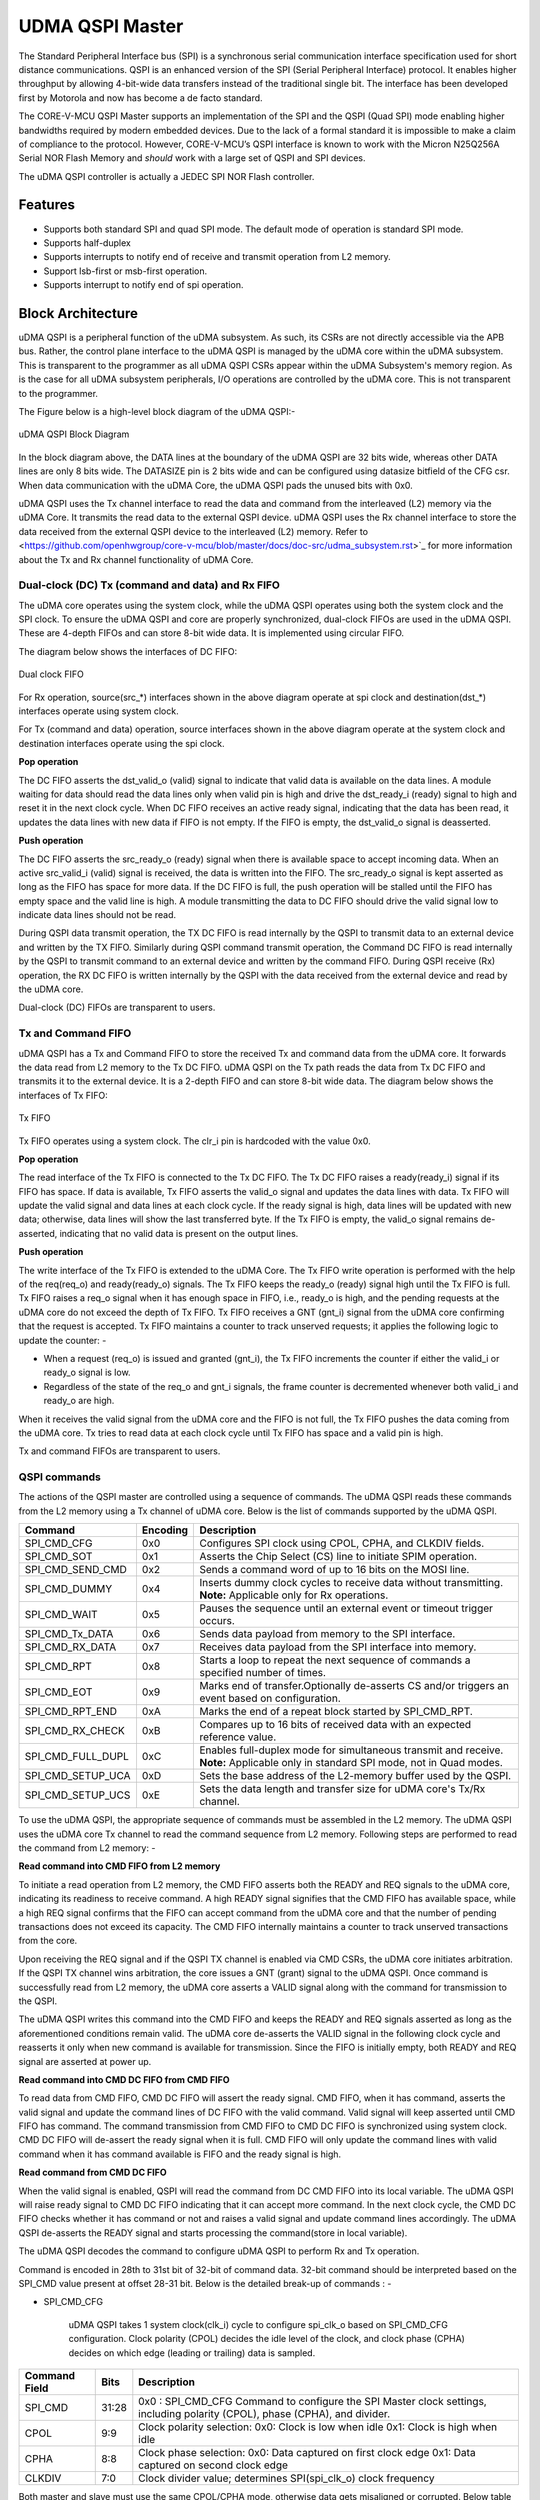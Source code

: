 ..
   Copyright (c) 2023 OpenHW Group

   SPDX-License-Identifier: Apache-2.0 WITH SHL-2.1

.. Level 1
   =======

   Level 2
   -------

   Level 3
   ~~~~~~~

   Level 4
   ^^^^^^^

.. _udma_qspim:

UDMA QSPI Master
================

The Standard Peripheral Interface bus (SPI) is a synchronous serial communication interface specification used for short distance communications.
QSPI is an enhanced version of the SPI (Serial Peripheral Interface) protocol. It enables higher throughput by allowing 4-bit-wide data transfers instead of the traditional single bit.
The interface has been developed first by Motorola and now has become a de facto standard.

The CORE-V-MCU QSPI Master supports an implementation of the SPI and the QSPI (Quad SPI) mode enabling higher bandwidths required by modern embedded devices.
Due to the lack of a formal standard it is impossible to make a claim of compliance to the protocol.
However, CORE-V-MCU’s QSPI interface is known to work with the Micron N25Q256A Serial NOR Flash Memory and *should* work with a large set of QSPI and SPI devices.

The uDMA QSPI controller is actually a JEDEC SPI NOR Flash controller.

Features
--------
- Supports both standard SPI and quad SPI mode. The default mode of operation is standard SPI mode.
- Supports half-duplex
- Supports interrupts to notify end of receive and transmit operation from L2 memory.
- Support lsb-first or msb-first operation.
- Supports interrupt to notify end of spi operation.

Block Architecture
------------------

uDMA QSPI is a peripheral function of the uDMA subsystem. As such, its CSRs are not directly accessible via the APB bus. Rather, the control plane interface to the uDMA QSPI is managed by the uDMA core within the uDMA subsystem.
This is transparent to the programmer as all uDMA QSPI CSRs appear within the uDMA Subsystem's memory region. As is the case for all uDMA subsystem peripherals, I/O operations are controlled by the uDMA core. This is not transparent to the programmer.

The Figure below is a high-level block diagram of the uDMA QSPI:-

.. figure:: uDMA_QSPI_Block_Diagram.png
   :name: uDMA_QSPI_Block_Diagram
   :align: center
   :alt:

   uDMA QSPI Block Diagram

In the block diagram above, the DATA lines at the boundary of the uDMA QSPI are 32 bits wide, whereas other DATA lines are only 8 bits wide. The DATASIZE pin is 2 bits wide and can be configured using datasize bitfield of the CFG csr.
When data communication with the uDMA Core, the uDMA QSPI pads the unused bits with 0x0.

uDMA QSPI uses the Tx channel interface to read the data and command from the interleaved (L2) memory via the uDMA Core. It transmits the read data to the external QSPI device. 
uDMA QSPI uses the Rx channel interface to store the data received from the external QSPI device to the interleaved (L2) memory. Refer to <https://github.com/openhwgroup/core-v-mcu/blob/master/docs/doc-src/udma_subsystem.rst>`_  for more information about the Tx and Rx channel functionality of uDMA Core.

Dual-clock (DC) Tx (command and data) and Rx FIFO
^^^^^^^^^^^^^^^^^^^^^^^^^^^^^^^^^^^^^^^^^^^^^^^^^

The uDMA core operates using the system clock, while the uDMA QSPI operates using both the system clock and the SPI clock. To ensure the uDMA QSPI and core are properly synchronized, dual-clock FIFOs are used in the uDMA QSPI.
These are 4-depth FIFOs and can store 8-bit wide data. It is implemented using circular FIFO.

The diagram below shows the interfaces of DC FIFO: 

.. figure:: uDMA_UART_Dual_clock_fifo.png
   :name: uDMA_UART_Dual_clock_fifo
   :align: center
   :alt:

   Dual clock FIFO

For Rx operation, source(src_*) interfaces shown in the above diagram operate at spi clock and destination(dst_*) interfaces operate using system clock.

For Tx (command and data) operation, source interfaces shown in the above diagram operate at the system clock and destination interfaces operate using the spi clock. 

**Pop operation**

The DC FIFO asserts the dst_valid_o (valid) signal to indicate that valid data is available on the data lines. A module waiting for data should read the data lines only when valid pin is high and drive the dst_ready_i (ready) signal to high and reset it in the next clock cycle. When DC FIFO receives an active ready signal, indicating that the data has been read, it updates the data lines with new data if FIFO is not empty. If the FIFO is empty, the dst_valid_o signal is deasserted.

**Push operation**

The DC FIFO asserts the src_ready_o (ready) signal when there is available space to accept incoming data. When an active src_valid_i (valid) signal is received, the data is written into the FIFO.
The src_ready_o signal is kept asserted as long as the FIFO has space for more data. If the DC FIFO is full, the push operation will be stalled until the FIFO has empty space and the valid line is high.
A module transmitting the data to DC FIFO should drive the valid signal low to indicate data lines should not be read.

During QSPI data transmit operation, the TX DC FIFO is read internally by the QSPI to transmit data to an external device and written by the TX FIFO. Similarly during QSPI command  transmit operation, the Command DC FIFO is read internally by the QSPI to transmit command to an external device and written by the command FIFO.
During QSPI receive (Rx) operation, the RX DC FIFO is written internally by the QSPI with the data received from the external device and read by the uDMA core.

Dual-clock (DC) FIFOs are transparent to users.

Tx and Command FIFO
^^^^^^^^^^^^^^^^^^^

uDMA QSPI has a Tx and Command FIFO to store the received Tx and command data from the uDMA core. It forwards the data read from L2 memory to the Tx DC FIFO. uDMA QSPI on the Tx path reads the data from Tx DC FIFO and transmits it to the external device.
It is a 2-depth FIFO and can store 8-bit wide data. The diagram below shows the interfaces of Tx FIFO: 

.. figure:: uDMA_Uart_TX_FIFO.png
   :name: uDMA_Uart_TX_FIFO
   :align: center
   :alt:

   Tx FIFO

Tx FIFO operates using a system clock. The clr_i pin is hardcoded with the value 0x0.

**Pop operation**

The read interface of the Tx FIFO is connected to the Tx DC FIFO.
The Tx DC FIFO raises a ready(ready_i) signal if its FIFO has space. If data is available, Tx FIFO asserts the valid_o signal and updates the data lines with data.
Tx FIFO will update the valid signal and data lines at each clock cycle. If the ready signal is high, data lines will be updated with new data; otherwise, data lines will show the last transferred byte.
If the Tx FIFO is empty, the valid_o signal remains de-asserted, indicating that no valid data is present on the output lines.

**Push operation**

The write interface of the Tx FIFO is extended to the uDMA Core. The Tx FIFO write operation is performed with the help of the req(req_o) and ready(ready_o) signals.
The Tx FIFO keeps the ready_o (ready) signal high until the Tx FIFO is full. Tx FIFO raises a req_o signal when it has enough space in FIFO, i.e., ready_o is high, and the pending requests at the uDMA core do not exceed the depth of Tx FIFO.
Tx FIFO receives a GNT (gnt_i) signal from the uDMA core confirming that the request is accepted. Tx FIFO maintains a counter to track unserved requests; it applies the following logic to update the counter: -

- When a request (req_o) is issued and granted (gnt_i), the Tx FIFO increments the counter if either the valid_i or ready_o signal is low.
- Regardless of the state of the req_o and gnt_i signals, the frame counter is decremented whenever both valid_i and ready_o are high.

When it receives the valid signal from the uDMA core and the FIFO is not full, the Tx FIFO pushes the data coming from the uDMA core. 
Tx tries to read data at each clock cycle until Tx FIFO has space and a valid pin is high.

Tx and command FIFOs are transparent to users.

QSPI commands
^^^^^^^^^^^^^
The actions of the QSPI master are controlled using a sequence of commands. The uDMA QSPI reads these commands from the L2 memory using a Tx channel of uDMA core. Below is the list of commands supported by the uDMA QSPI.

+---------------------+-----------+------------------------------------------------------------------------------------------------+
| Command             | Encoding  | Description                                                                                    |
+=====================+===========+================================================================================================+
| SPI_CMD_CFG         | 0x0       | Configures SPI clock using CPOL, CPHA, and CLKDIV fields.                                      |
+---------------------+-----------+------------------------------------------------------------------------------------------------+
| SPI_CMD_SOT         | 0x1       | Asserts the Chip Select (CS) line to initiate SPIM operation.                                  |
+---------------------+-----------+------------------------------------------------------------------------------------------------+
| SPI_CMD_SEND_CMD    | 0x2       | Sends a command word of up to 16 bits on the MOSI line.                                        |
+---------------------+-----------+------------------------------------------------------------------------------------------------+
| SPI_CMD_DUMMY       | 0x4       | Inserts dummy clock cycles to receive data without transmitting.                               |
|                     |           | **Note:** Applicable only for Rx operations.                                                   |
+---------------------+-----------+------------------------------------------------------------------------------------------------+
| SPI_CMD_WAIT        | 0x5       | Pauses the sequence until an external event or timeout trigger occurs.                         |
+---------------------+-----------+------------------------------------------------------------------------------------------------+
| SPI_CMD_Tx_DATA     | 0x6       | Sends data payload from memory to the SPI interface.                                           |
+---------------------+-----------+------------------------------------------------------------------------------------------------+
| SPI_CMD_RX_DATA     | 0x7       | Receives data payload from the SPI interface into memory.                                      |
+---------------------+-----------+------------------------------------------------------------------------------------------------+
| SPI_CMD_RPT         | 0x8       | Starts a loop to repeat the next sequence of commands a specified number of times.             |
+---------------------+-----------+------------------------------------------------------------------------------------------------+
| SPI_CMD_EOT         | 0x9       | Marks end of transfer.Optionally de-asserts CS and/or triggers an event based on configuration.|
+---------------------+-----------+------------------------------------------------------------------------------------------------+
| SPI_CMD_RPT_END     | 0xA       | Marks the end of a repeat block started by SPI_CMD_RPT.                                        |
+---------------------+-----------+------------------------------------------------------------------------------------------------+
| SPI_CMD_RX_CHECK    | 0xB       | Compares up to 16 bits of received data with an expected reference value.                      |
+---------------------+-----------+------------------------------------------------------------------------------------------------+
| SPI_CMD_FULL_DUPL   | 0xC       | Enables full-duplex mode for simultaneous transmit and receive.                                |
|                     |           | **Note:** Applicable only in standard SPI mode, not in Quad modes.                             |
+---------------------+-----------+------------------------------------------------------------------------------------------------+
| SPI_CMD_SETUP_UCA   | 0xD       | Sets the base address of the L2-memory buffer used by the QSPI.                                |
+---------------------+-----------+------------------------------------------------------------------------------------------------+
| SPI_CMD_SETUP_UCS   | 0xE       | Sets the data length and transfer size for uDMA core's Tx/Rx channel.                          |
+---------------------+-----------+------------------------------------------------------------------------------------------------+

To use the uDMA QSPI, the appropriate sequence of commands must be assembled in the L2 memory. The uDMA QSPI uses the uDMA core Tx channel to read the command sequence from L2 memory.
Following steps are performed to read the command from L2 memory: -

**Read command into CMD FIFO from L2 memory**

To initiate a read operation from L2 memory, the CMD FIFO asserts both the READY and REQ signals to the uDMA core, indicating its readiness to receive command. A high READY signal signifies that the CMD FIFO has available space, while a high REQ signal confirms that the FIFO can accept command from the uDMA core and that the number of pending transactions does not exceed its capacity. The CMD FIFO internally maintains a counter to track unserved transactions from the core.

Upon receiving the REQ signal and if the QSPI TX channel is enabled via CMD CSRs, the uDMA core initiates arbitration. If the QSPI TX channel wins arbitration, the core issues a GNT (grant) signal to the uDMA QSPI. Once command is successfully read from L2 memory, the uDMA core asserts a VALID signal along with the command for transmission to the QSPI.

The uDMA QSPI writes this command into the CMD FIFO and keeps the READY and REQ signals asserted as long as the aforementioned conditions remain valid. The uDMA core de-asserts the VALID signal in the following clock cycle and reasserts it only when new command is available for transmission. Since the FIFO is initially empty, both READY and REQ signal are asserted at power up.

**Read command into CMD DC FIFO from CMD FIFO**

To read data from CMD FIFO, CMD DC FIFO will assert the ready signal. CMD FIFO, when it has command, asserts the valid signal and update the command lines of DC FIFO with the valid command. Valid signal will keep asserted until CMD FIFO has command. The command transmission from CMD FIFO to CMD DC FIFO is synchronized using system clock. CMD DC FIFO will de-assert the ready signal when it is full. CMD FIFO will only update the command lines with valid command when it has command available is FIFO and the ready signal is high.

**Read command from CMD DC FIFO**

When the valid signal is enabled, QSPI will read the command from DC CMD FIFO into its local variable. The uDMA QSPI will raise ready signal to CMD DC FIFO indicating that it can accept more command. In the next clock cycle, the CMD DC FIFO checks whether it has command or not and raises a valid signal and update command lines accordingly. The uDMA QSPI de-asserts the READY signal and starts processing the command(store in local variable).

The uDMA QSPI decodes the command to configure uDMA QSPI to perform Rx and Tx operation.

Command is encoded in 28th to 31st bit of 32-bit of command data. 32-bit command should be interpreted based on the SPI_CMD value present at offset 28-31 bit.
Below is the detailed break-up of commands : -

- SPI_CMD_CFG

   uDMA QSPI takes 1 system clock(clk_i) cycle to configure spi_clk_o based on SPI_CMD_CFG configuration.
   Clock polarity (CPOL) decides the idle level of the clock, and clock phase (CPHA) decides on which edge (leading or trailing) data is sampled.

+----------------------+--------+-----------------------------------------------------------------+
| Command Field        | Bits   | Description                                                     |
+======================+========+=================================================================+
| SPI_CMD              | 31:28  | 0x0 : SPI_CMD_CFG                                               |
|                      |        | Command to configure the SPI Master clock settings,             |
|                      |        | including polarity (CPOL), phase (CPHA), and divider.           |
+----------------------+--------+-----------------------------------------------------------------+
| CPOL                 | 9:9    | Clock polarity selection:                                       |
|                      |        | 0x0: Clock is low when idle                                     |
|                      |        | 0x1: Clock is high when idle                                    |
+----------------------+--------+-----------------------------------------------------------------+
| CPHA                 | 8:8    | Clock phase selection:                                          |
|                      |        | 0x0: Data captured on first clock edge                          |
|                      |        | 0x1: Data captured on second clock edge                         |
+----------------------+--------+-----------------------------------------------------------------+
| CLKDIV               | 7:0    | Clock divider value; determines SPI(spi_clk_o) clock frequency  |
+----------------------+--------+-----------------------------------------------------------------+

Both master and slave must use the same CPOL/CPHA mode, otherwise data gets misaligned or corrupted.
Below table explains Master and Slave settings for different combination(Mode) of CPOL and CPHA fields.

+------+-------+-------+-------------+--------------------+--------------------+
| Mode | CPOL  | CPHA  | Clock Idle  | Master Samples On  | Slave Changes On   |
+======+=======+=======+=============+====================+====================+
| 0    | 0     | 0     | Low         | Rising edge        | Falling edge       |
+------+-------+-------+-------------+--------------------+--------------------+
| 1    | 0     | 1     | Low         | Falling edge       | Rising edge        |
+------+-------+-------+-------------+--------------------+--------------------+
| 2    | 1     | 0     | High        | Falling edge       | Rising edge        |
+------+-------+-------+-------------+--------------------+--------------------+
| 3    | 1     | 1     | High        | Rising edge        | Falling edge       |
+------+-------+-------+-------------+--------------------+--------------------+

- SPI_CMD_SOT

   uDMA QSPI takes system clock(clk_i) cycle defined in WAIT_CYC field of SPI_CMD_WAIT command to update chip select lines based on the SPI_CMD_SOT configuration.

   .. warning::
      In the current implementation, the `WAIT_CYC` field of the `SPI_CMD_WAIT` command is used in place of the `CS_WAIT` field of the `SPI_CMD_SOT` command. 
      When applied in the context of `SPI_CMD_SOT`, the `WAIT_CYC` field must, at all times, represent the required wait cycles.

+----------------------+--------+------------------------------------------------------------+
| Command Field        | Bits   | Description                                                |
+======================+========+============================================================+
| SPI_CMD              | 31:28  | 0x1 : SPI_CMD_SOT                                          |
|                      |        | Command to select the SPI device using the Chip Select     |
|                      |        | field.                                                     |
+----------------------+--------+------------------------------------------------------------+
| CS_WAIT              | 15:8   | Programmable dummy cycles to wait after CS change          |
+----------------------+--------+------------------------------------------------------------+
| CS                   | 1:0    | Chip Select line to activate:                              |
|                      |        |                                                            |
|                      |        | - 0x0: Select spi_csn0_o                                   |
|                      |        | - 0x1: Select spi_csn1_o                                   |
|                      |        | - 0x2: Select spi_csn2_o                                   |
|                      |        | - 0x3: Select spi_csn3_o                                   |
|                      |        |                                                            |
+----------------------+--------+------------------------------------------------------------+

- SPI_CMD_SEND_CMD

This command is used to sends COMMAND_DATA received from L2 memory to the external device.

The uDMA QSPI drives output enable pin, spi_oeX_o{X = 0 to 3},  with value 1 during Tx operation. In SPI mode spi_oe0_o is used and in case of QPI mode all enabled pins are used.
The uDMA QSPI can be configured to perform either quad SPI reception(4 bit per cycle) or standard SPI reception(1 bit per cycle) depending on values of QPI field of SPI_CMD_SEND_CMD command.
The input pins, spi_sdoX_o{X = 0 to 3}, will be updated based on the LSB field value of the SPI_CMD_SEND_CMD command. 
   
In QPI mode, if LSB is set to 0, then spi_sdo0_o will reflect msb bit else it reflects lsb bit of received data.
In SPI mode, spi_sdo0_o reflects the data received from the external device.

uDMA QSPI after transmitting the COMMAND_DATA, asserts ready signal of Tx DC FIFO. Tx DC FIFO when it has data, asserts the valid lines and put the data on the data lines at every clock cycle.
The Tx DC FIFO shows readiness to receive data by asserting the ready signal.

+----------------------+--------+--------------------------------------------------------------+
| Command Field        | Bits   | Description                                                  |
+======================+========+==============================================================+
| SPI_CMD              | 31:28  | 0x2 : SPI_CMD_SEND_CMD                                       |
|                      |        | Command to transmit up to 16 bits of immediate data          |
|                      |        | as part of the SPI transaction.                              |
+----------------------+--------+--------------------------------------------------------------+
| QPI                  | 27:27  | Quad SPI enable:                                             |
|                      |        |                                                              |
|                      |        | - 0x0: Use standard SPI (single bit)                         |
|                      |        | - 0x1: Use Quad SPI mode (4-bit data)                        |
|                      |        |                                                              |
+----------------------+--------+--------------------------------------------------------------+
| LSB                  | 26:26  | Transfer bit order:                                          |
|                      |        |                                                              |
|                      |        | - 0x0: Transmit MSB first                                    |
|                      |        | - 0x1: Transmit LSB first                                    |
|                      |        |                                                              |
+----------------------+--------+--------------------------------------------------------------+
| BITS_WORD            | 19:16  | 2 pow BITS_WORD in a word.                                   |
+----------------------+--------+--------------------------------------------------------------+
| COMMAND_DATA         | 15:0   | Command data to transmit. MSB must always be aligned to bit  |
|                      |        | 15 if command size is less than 16 bits.                     |
+----------------------+--------+--------------------------------------------------------------+

- SPI_CMD_WAIT

   uDMA QSPI supports the concept of itroducing delay during transaction. There are two way to introduce delay: -
   `Event based delay` : In this mode uDMA QSPI halt its operation until it receives an event defined by WAIT_CYC field of SPI_CMD_WAIT, from the uDMA Core.
   `Clock based delay` : In this mode uDMA QSPI consumes clock defined by WAIT_CYC field of SPI_CMD_WAIT.

   The WAIT_TYPE field of SPI_CMD_WAIT decides between Event-based-delay and Clock-based-delay.

+---------------------------+--------+------------------------------------------------------------------+
| Command Field             | Bits   | Description                                                      |
+===========================+========+==================================================================+
| SPI_CMD                   | 31:28  | 0x5 : SPI_CMD_WAIT                                               |
|                           |        | Command to introduce a wait between instructions, either based   |
|                           |        | on an event or a fixed number of cycles.                         |
+---------------------------+--------+------------------------------------------------------------------+
| WAIT_TYPE                 | 9:8    | Type of wait condition:                                          |
|                           |        |                                                                  |
|                           |        | - 0x0: Wait for SoC event specified by EVENT_ID                  |
|                           |        | - 0x1: Wait for number of cycles specified in CYCLE_COUNT        |
|                           |        | - 0x2: Reserved                                                  |
|                           |        | - 0x3: Reserved                                                  |
|                           |        |                                                                  |
+---------------------------+--------+------------------------------------------------------------------+
| WAIT_CYC                  | 7:0    |                                                                  |
|                           |        | - If WAIT_TYPE = 0x0 → bitfield 0:1 Stores Event ID              |
|                           |        | - If WAIT_TYPE = 0x1 → Stores number of cycles to wait           |
+---------------------------+--------+------------------------------------------------------------------+

- SPI_CMD_DUMMY

   When a SPI_CMD_DUMMY command is detected, the uDMA QSPI reads BITS_WORD amount of data from the external device. However, it drives the valid line of the RX DC FIFO low, indicating that no valid data is present on the data line.
   This mechanism ensures that the BITS_WORD amount of incoming data from the external device is discarded and not stored in the L2 memory.
   Users can insert any number of dummy cycles by including the SPI_CMD_DUMMY command in the command sequence. Each occurrence of SPI_CMD_DUMMY introduces one dummy cycle. Dummy command are applicable only during RX operations.

+----------------------+--------+------------------------------------------------------------------+
| Command Field        | Bits   | Description                                                      |
+======================+========+==================================================================+
| SPI_CMD              | 31:28  | 0x4 : SPI_CMD_DUMMY                                              |
|                      |        | Inserts a dummy command during Rx operation.                     |
|                      |        | On receiving this command, the uDMA QSPI interface stops         |
|                      |        | forwarding Rx data to the uDMA core via uDMA RX DC FIFO.         |
+----------------------+--------+------------------------------------------------------------------+

- SPI_CMD_TX_DATA

   This command is used to sends the transmit data received from L2 memory via Tx channel of the uDMA core to the external device.
   The uDMA QSPI drives output enable pin, spi_oeX_o{X = 0 to 3},  with value 1 during Tx operation. In SPI mode spi_oe0_o is used and in case of QPI mode all enabled pins are used.
   The uDMA QSPI can be configured to perform either quad SPI reception(4 bit per cycle) or standard SPI reception(1 bit per cycle) depending on values of QPI field of SPI_CMD_SEND_CMD command.
   The input pins, spi_sdoX_o{X = 0 to 3}, will be updated based on the LSB field value of the SPI_CMD_SEND_CMD command. 
   
   In QPI mode, if LSB is set to 0, then spi_sdo0_o will reflect msb bit else it reflects lsb bit of received data. 
   In SPI mode, spi_sdo0_o reflects the data received from the external device.

   uDMA QSPI after transmitting the data, it asserts ready signal of Tx DC FIFO. Tx DC FIFO when it has data, asserts the valid lines and put the data on the data lines at every clock cycle.
   The Tx DC FIFO shows readiness to receive data by asserting the ready signal.

+----------------------+--------+------------------------------------------------------------------+
| Command Field        | Bits   | Description                                                      |
+======================+========+==================================================================+
| SPI_CMD              | 31:28  | 0x6 : SPI_CMD_TX_DATA                                            |
|                      |        | Command to transmit a block of data via SPI.                     |
+----------------------+--------+------------------------------------------------------------------+
| QPI                  | 27:27  | Transfer mode:                                                   |
|                      |        |                                                                  |
|                      |        | - 0x0: Standard SPI (1-bit)                                      |
|                      |        | - 0x1: Quad SPI mode (4-bit)                                     |
+----------------------+--------+------------------------------------------------------------------+
| LSB                  | 26:26  | Bit transmission order:                                          |
|                      |        |                                                                  |
|                      |        | - 0x0: MSB first                                                 |
|                      |        | - 0x1: LSB first                                                 |
+----------------------+--------+------------------------------------------------------------------+
| WORD_PER_TRANSF      | 22:21  | Words transferred per uDMA access:                               |
|                      |        |                                                                  |
|                      |        | - 0x0: 1 word per transfer                                       |
|                      |        | - 0x1: 2 words per transfer                                      |
|                      |        | - 0x2: 4 words per transfer                                      |
+----------------------+--------+------------------------------------------------------------------+
| BITS_WORD            | 20:16  | 2 pow BITS_WORD in a word                                        |
+----------------------+--------+------------------------------------------------------------------+
| SIZE                 | 15:0   | Total number of words to send.                                   |
+----------------------+--------+------------------------------------------------------------------+

- SPI_CMD_RX_DATA

   This command is used to configure uDMA QSPI for Rx operation. The uDAM QSPI receives SIZE data in multiple of WORD_PER_TRANSF, where each word size is decided by BITS_WORD field of SPI_CMD_RX_DATA. 
   The uDMA QSPI can be configured to use in QPI or SPI mode depending on the value of QPI field of SPI_CMD_RX_DATA command. User can further decide wether they want to read LSB or MSB first depending on LSB filed of SPI_CMD_RX_DATA command.

   The uDMA QSPI drives output enable pin, spi_oeX_o{X = 0 to 3},  with value 0 during Rx operation. In SPI mode spi_oe1_o is used and in case of QPI mode all enabled pins are used.
   The uDMA QSPI can be configured to perform either quad SPI reception(4 bit per cycle) or standard SPI reception(1 bit per cycle) depending on values of QPI field of SPI_CMD_RX_DATA command.
   The input pins, spi_sdiX_o{X = 0 to 3}, will be read based on the LSB field value of the SPI_CMD_RX_DATA command. 
   
   In QPI mode, if LSB is set to 0, then spi_sdi0_o will reflect msb bit else it reflects lsb bit of received data.
   In SPI mode, spi_sdi1_o reflects the data received from the external device.

   uDMA QSPI after reading the WORD_PER_TRANSF words, asserts valid signal of Rx DC FIFO. RC DC FIFO when it has enough space samples the data lines at every clock cycle provided that the valid line is asserted.
   The Rx DC FIFO shows readiness to receive data by asserting the ready signal.

+----------------------+--------+------------------------------------------------------------------+
| Command Field        | Bits   | Description                                                      |
+======================+========+==================================================================+
| SPI_CMD              | 31:28  | 0x7 : SPI_CMD_RX_DATA                                            |
|                      |        | Command to receive a block of data via SPI.                      |
+----------------------+--------+------------------------------------------------------------------+
| QPI                  | 27:27  | Receive mode:                                                    |
|                      |        |                                                                  |
|                      |        | - 0x0: Standard SPI (1-bit)                                      |
|                      |        | - 0x1: Quad SPI mode (4-bit)                                     |
+----------------------+--------+------------------------------------------------------------------+
| LSB                  | 26:26  | Bit reception order:                                             |
|                      |        |                                                                  |
|                      |        | - 0x0: MSB first                                                 |
|                      |        | - 0x1: LSB first                                                 |
+----------------------+--------+------------------------------------------------------------------+
| WORD_PER_TRANSF      | 22:21  | Words received per uDMA access:                                  |
|                      |        |                                                                  |
|                      |        | - 0x0: 1 word per transfer                                       |
|                      |        | - 0x1: 2 words per transfer                                      |
|                      |        | - 0x2: 4 words per transfer                                      |
+----------------------+--------+------------------------------------------------------------------+
| BITS_WORD            | 20:16  | 2 pow BITS_WORD in a word                                        |
+----------------------+--------+------------------------------------------------------------------+
| SIZE                 | 15:0   | Total number of words to receive.                                |
+----------------------+--------+------------------------------------------------------------------+

- SPI_CMD_RPT

   This command allows the user to execute a sequence of commands repeatedly for RPT_CNT iterations. The sequence begins with SPI_CMD_RPT and ends with SPI_CMD_RPT_END.
   All commands received between SPI_CMD_RPT and SPI_CMD_RPT_END are executed RPT_CNT times. The current QSPI implementation supports a maximum of six commands within a repeatable sequence. These commands are stored in an internal FIFO of depth six.
   During execution, the uDMA QSPI reads the FIFO for RPT_CNT iterations and performs the corresponding operations. At each new SPI_CMD_RPT, the FIFO is cleared before storing the next command sequence to be repeated.

+----------------------+--------+------------------------------------------------------------------------+
| Command Field        | Bits   | Description                                                            |
+======================+========+========================================================================+
| SPI_CMD              | 31:28  | 0x8 : SPI_CMD_RPT                                                      |
|                      |        |                                                                        |
|                      |        | uDMA QSPI reads command sequence until it receives SPI_CMD_RPT_END.    |
|                      |        | Execute the whole command sequence for RPT_CNT times.                  |
+----------------------+--------+------------------------------------------------------------------------+
| RPT_CNT              | 15:0   | Number of repeat iterations, the command sequence will be executed for |
|                      |        | RPT_CNT times.                                                         |
+----------------------+--------+------------------------------------------------------------------------+

- SPI_CMD_EOT

   This command marks the end of QSPI transaction. KEEP_CHIP_SELECT field of this command allows user to decide wether the chip select can be kept asserted or should be deasserted.
   Based on setting of EVENT_GEN field of this command, QSPI can generate end of transmission interrupt.

+----------------------+--------+------------------------------------------------------------------+
| Command Field        | Bits   | Description                                                      |
+======================+========+==================================================================+
| SPI_CMD              | 31:28  | 0x9 : SPI_CMD_EOT                                                |
|                      |        | Marks the end of SPI transaction.                                |
|                      |        | Optionally clears the chip select and generates an EOT event.    |
+----------------------+--------+------------------------------------------------------------------+
| KEEP_CHIP_SELECT     | 1:1    | Chip select behavior after EOT:                                  |
|                      |        |                                                                  |
|                      |        | - 0x0: Keep chip select asserted                                 |
|                      |        | - 0x1: De-assert (clear) all chip selects                        |
+----------------------+--------+------------------------------------------------------------------+
| EVENT_GEN            | 0:0    | EOT event generation:                                            |
|                      |        |                                                                  |
|                      |        | - 0x0: Disable                                                   |
|                      |        | - 0x1: Generate event on EOT                                     |
+----------------------+--------+------------------------------------------------------------------+

SPI_CMD_RPT_END

Marks the end of command sequence started by SPI_CMD_RPT for repeat operation. Below is an example of the usage of SPI_CMD_RPT and SPI_CMD_RPT_END command.


- SPI_CMD_RPT (RPT_CNT = 10)   // Start repeating next command for 10 times
- SPI_CMD_SEND_CMD             // Send a command word
- SPI_CMD_RPT_END              // End repeat block


Here, the SPI_CMD_SEND_CMD command executes 10 times automatically.

+----------------------+--------+--------------------------------------------------------------+
| Command Field        | Bits   | Description                                                  |
+======================+========+==============================================================+
| SPI_CMD              | 31:28  | 0xA : SPI_CMD_RPT_END                                        |
|                      |        | Marks the end of command sequence started by SPI_CMD_RPT.    |
|                      |        | Whole command sequence will be executed for RPT_CNT times.   |
+----------------------+--------+--------------------------------------------------------------+


- SPI_CMD_RX_CHECK

   uDMA QSPI also provide the provision to check received data against the expected data. Refer to SPI_CMD_RX_CHECK description for more information.

+----------------------+--------+------------------------------------------------------------------------------------+
| Command Field        | Bits   | Description                                                                        |
+======================+========+====================================================================================+
| SPI_CMD              | 31:28  | 0xB : SPI_CMD_RX_CHECK                                                             |
|                      |        | Compares received data against expected value COMP_DATA.                           |
+----------------------+--------+------------------------------------------------------------------------------------+
| QPI                  | 27:27  | Transfer mode:                                                                     |
|                      |        |                                                                                    |
|                      |        | - 0x0: Standard (1-bit) SPI                                                        |
|                      |        | - 0x1: Quad SPI mode                                                               |
+----------------------+--------+------------------------------------------------------------------------------------+
| LSB                  | 26:26  | Bit ordering of received data:                                                     |
|                      |        |                                                                                    |
|                      |        | - 0x0: Data is LSB-first                                                           |
|                      |        | - 0x1: Data is MSB-first                                                           |
+----------------------+--------+------------------------------------------------------------------------------------+
| CHECK_TYPE           | 25:24  | Comparison mode:                                                                   |
|                      |        |                                                                                    |
|                      |        | - 0x0: Compare bit-by-bit                                                          |
|                      |        | - 0x1: Check only 1s                                                               |
|                      |        | - 0x2: Check only 0s                                                               |
|                      |        | - 0x3: Checks if all the bits that are 1 in received data are also 1 in COMP_DATA. |
+----------------------+--------+------------------------------------------------------------------------------------+
| BITS_WORD            | 19:16  |  2 pow BITS_WORD in a word                                                         |
+----------------------+--------+------------------------------------------------------------------------------------+
| COMP_DATA            | 15:0   | Expected data to compare against received value                                    |
+----------------------+--------+------------------------------------------------------------------------------------+

- SPI_CMD_FULL_DUPL

 uDMA QSPI supports full duplex in SPI mode.
+----------------------+--------+---------------------------------------------------------------+
| Command Field        | Bits   | Description                                                   |
+======================+========+===============================================================+
| SPI_CMD              | 31:28  | 0xC : SPI_CMD_FULL_DUPL                                       |
|                      |        | Activates full duplex mode for simultaneous Tx and Rx         |
+----------------------+--------+---------------------------------------------------------------+
| LSB                  | 26:26  | Bit ordering of data:                                         |
|                      |        |                                                               |
|                      |        | - 0x0: Transmit/receive data LSB first                        |
|                      |        | - 0x1: Transmit/receive data MSB first                        |
+----------------------+--------+---------------------------------------------------------------+
| WORD_PER_TRANSF      | 22:21  | Words received per uDMA access:                               |
|                      |        |                                                               |
|                      |        | - 0x0: 1 word per transfer/receive                            |
|                      |        | - 0x1: 2 words per transfer/receive                           |
|                      |        | - 0x2: 4 words per transfer/receive                           |
+----------------------+--------+---------------------------------------------------------------+
| BITS_WORD            | 20:16  | 2 pow BITS_WORD in a word                                     |
+----------------------+--------+---------------------------------------------------------------+
| SIZE                 | 15:0   | Total number of words to send/receive                         |
+----------------------+--------+---------------------------------------------------------------+


- SPI_CMD_SETUP_UCA

The Rx and Tx channels of the uDMA core can be configured using either the channel configuration CSRs or the SPI_CMD_SETUP_UCA commands. Both methods have equal priority, and any new update will overwrite the previous configuration.

+----------------------+--------+---------------------------------------------------------------------------+
| Command Field        | Bits   | Description                                                               |
+======================+========+===========================================================================+
| SPI_CMD              | 31:28  | 0xD : SPI_CMD_SETUP_UCA                                                   |
|                      |        | Sets the base address for the uDMA TX or RX buffer                        |
+----------------------+--------+---------------------------------------------------------------------------+
| ADDR                 | 20:0   | L2 memory address (in bytes) to:                                          |
|                      |        |                                                                           |
|                      |        |- store received data                                                       |
|                      |        |- read data that should be transferred                                     |
|                      |        |                                                                           |
|                      |        | TX_RXN field of SPI_CMD_SETUP_UCS command decides the transfer direction. |
|                      |        | Depending on the value TX_RXN command field, it can                       |
|                      |        | update the value of cfg_rx_startaddr_o or cfg_tx_startaddr_o pins.        |
+----------------------+--------+---------------------------------------------------------------------------+

- SPI_CMD_SETUP_UCS

The Rx and Tx channels of the uDMA core can be configured using either the channel configuration CSRs or the SPI_CMD_SETUP_UCS commands. Both methods have equal priority, and any new update will overwrite the previous configuration.

+----------------------+--------+-----------------------------------------------------------------------+
| Command Field        | Bits   | Description                                                           |
+======================+========+=======================================================================+
| SPI_CMD              | 31:28  | 0xE : SPI_CMD_SETUP_UCS                                               |
|                      |        | Sets size and starts uDMA transfer on Tx or RX channel                |
+----------------------+--------+-----------------------------------------------------------------------+
| TX_RXN               | 27:27  | Selects the transfer direction:                                       |
|                      |        |                                                                       |
|                      |        | - 0x0: Rx channel                                                     |
|                      |        | - 0x1: Tx channel                                                     |
+----------------------+--------+-----------------------------------------------------------------------+
| DATASIZE             | 26:25  | Number of words read/write from/to L2 memory per transfer cycle:      |
|                      |        |                                                                       |
|                      |        | - 0x0: 1 word per transfer, increment address by 1 (data is 8 bits)   |
|                      |        | - 0x1: 2 words per transfer, increment address by 2 (data is 16 bits) |
|                      |        | - 0x2: 4 words per transfer, increment address by 4 (data is 32 bits) |
|                      |        | - 0x3: 1 word per transfer, increment address by 1 (data is 8 bits)   |
|                      |        |                                                                       |
|                      |        |  Depending on the value TX_RXN command field, it can update           |
|                      |        |  the value of cfg_rx_datasize_o or cfg_tx_datasize_o pins.            |
+----------------------+--------+-----------------------------------------------------------------------+
| SIZE                 | 24:0   | Size of data that should be written or read from L2 memory            |
|                      |        | address defined in ADD field of SPI_CMD_SETUP_UCA command.            |
|                      |        | Depending on the value TX_RXN command field, it can                   |
|                      |        | update the value of cfg_rx_size_o or cfg_tx_size_o pins.              |
+----------------------+--------+-----------------------------------------------------------------------+

The uDMA QSPI executes commands sequentially. It reads a command from the command DC FIFO, performs the corresponding operation, and upon completion, re-reads the command DC FIFO for the next command.
This process continues until all command sequences stored in the L2 memory are executed. 

Rx operation
^^^^^^^^^^^^

User must store the command sequence to configure QSPI in L2 memory. CMD_SADDR, CMD_SIZE and CMD_CFG CSRs must be configured to read command sequence from the L2 memory.
When these CSRs are configured then uDMA QSPI starts reading the commands from L2 memory according to the details mentioned in the `QSPI commands` section in the current chapter.
uDMA QSPI will automatically configure itself as per the commands received from the L2 memory.

uDMA QSPI configures the clock and chips select lines based on the SPI_CMD_CFG and SPI_CMD_SOT command attributes. When it interprets SPI_CMD_SEND_CMD, it sends the command data to the external device via spi_sdoX_o{X = 0 to 3} interface.
After sending the command to external QSPI device , the uDMA QSPI serves the next command. User can introduce wait using SPI_CMD_WAIT command.

SPI_CMD_RX_DATA command is used to configure uDMA QSPI for Rx operation. The uDAM QSPI receives SIZE data in multiple of WORD_PER_TRANSF, where each word size is decided by BITS_WORD field of SPI_CMD_RX_DATA. 
The uDMA QSPI can be configured to use in QPI or SPI mode depending on the value of QPI field of SPI_CMD_RX_DATA command. User can further decide wether they want to read LSB or MSB first depending on LSB filed of SPI_CMD_RX_DATA command.

The uDMA QSPI drives output enable pin, spi_oeX_o{X = 0 to 3},  with value 0 during Rx operation. In SPI mode spi_oe1_o is used and in case of QPI mode all enabled pins are used.
The uDMA QSPI can be configured to perform either quad SPI reception(4 bit per cycle) or standard SPI reception(1 bit per cycle) depending on values of QPI field of SPI_CMD_RX_DATA command.
The input pins, spi_sdiX_o{X = 0 to 3}, will be read based on the LSB field value of the SPI_CMD_RX_DATA command. 
   
In QPI mode, if LSB is set to 0, then spi_sdi0_o will reflect msb bit else it reflects lsb bit of received data.
In SPI mode, spi_sdi1_o reflects the data received from the external device.

uDMA QSPI after reading the WORD_PER_TRANSF words, asserts valid signal of Rx DC FIFO. RC DC FIFO when it has enough space samples the data lines at every clock cycle provided that the valid line is asserted.
The Rx DC FIFO shows readiness to receive data by asserting the ready signal.

Below is the example  command sequence for RX operation: -

+-------------------+------------------------+-----------------------------+
| Command           | L2 memory Encoded Word | Description                 |
+===================+========================+=============================+
| SPI_CMD_CFG       | 0x00000010             | Configure clock polarity,   |
|                   |                        | phase, and divider.         |
+-------------------+------------------------+-----------------------------+
| SPI_CMD_SOT       | 0x10000000             | Assert the chip-select line.|
+-------------------+------------------------+-----------------------------+
| SPI_CMD_SEND_CMD  | 0x20000005             | Send an instruction or      |
| (optional)        |                        | address word (0x05).        |
+-------------------+------------------------+-----------------------------+
| SPI_CMD_DUMMY     | 0x40000002             | Insert 2 dummy clock cycles |
|                   |                        | before data reception.      |
+-------------------+------------------------+-----------------------------+
| SPI_CMD_RX_DATA   | 0x70000008             | Receive an 8-byte data      |
|                   |                        | payload into memory.        |
+-------------------+------------------------+-----------------------------+
| SPI_CMD_EOT       | 0x90000000             | End the transfer and        |
|                   |                        | optionally de-assert CS.    |
+-------------------+------------------------+-----------------------------+

The below sequence configures SPI, asserts the chip-select line, sends an instruction (0x0B), then uses a repeat block to receive
data multiple times without replicating commands. This way, the Rx block (SPI_CMD_RX_DATA) is executed 3 times automatically, without re-encoding the same command multiple times in memory.

+-------------------+------------------------+-----------------------------------+
| Command           | L2 memory Encoded Word | Description                       |
+===================+========================+===================================+
| SPI_CMD_CFG       | 0x00000010             | Configure clock polarity, phase,  |
|                   |                        | and divider.                      |
+-------------------+------------------------+-----------------------------------+
| SPI_CMD_SOT       | 0x10000000             | Assert the chip-select line.      |
+-------------------+------------------------+-----------------------------------+
| SPI_CMD_SEND_CMD  | 0x2000000B             | Send an instruction word (0x0B).  |
+-------------------+------------------------+-----------------------------------+
| SPI_CMD_RPT       | 0x80000003             | Repeat the following block 3 times|
+-------------------+------------------------+-----------------------------------+
| SPI_CMD_RX_DATA   | 0x70000004             | Receive a 4-byte data payload     |
|                   |                        | into memory.                      |
+-------------------+------------------------+-----------------------------------+
| SPI_CMD_RPT_END   | 0xA0000000             | End of repeat block.              |
+-------------------+------------------------+-----------------------------------+
| SPI_CMD_EOT       | 0x90000000             | End the transfer and optionally   |
|                   |                        | de-assert CS.                     |
+-------------------+------------------------+-----------------------------------+

Tx operation
^^^^^^^^^^^^

User must store the command sequence to configure QSPI in L2 memory. CMD_SADDR, CMD_SIZE and CMD_CFG CSRs must be configured to read command sequence from the L2 memory.
When these CSRs are configured then uDMA QSPI starts reading the commands from L2 memory according to the details mentioned in the `QSPI commands` section in the current chapter.
uDMA QSPI will automatically configure itself as per the commands received from the L2 memory.

uDMA QSPI configures the clock and chips select lines based on the SPI_CMD_CFG and SPI_CMD_SOT command attributes. When it interprets SPI_CMD_SEND_CMD, it sends the command data to the external device via spi_sdoX_o{X = 0 to 3} interface.
After sending the command to external QSPI device , the uDMA QSPI serves the next command. User can introduce wait using SPI_CMD_WAIT command.

When the uDMA receives SPI_CMD_TX_DATA command,  uDMA QSPI reads the valid signal from TX DC FIFO. If the valid signal is high then it reads the data lines else it waits for valid signal to go high. After reading the data from data lines and confirming SPI_CMD_TX_DATA command it transmits the data over output, spi_sdoX_o{X = 0 to 3}, lines.
The uDMA QSPI can be configured to perform either quad SPI transfer(4 bit per cycle) or standard SPI transfer(1 bit per cycle) depending on values of QPI field of SPI_CMD_TX_DATA command.
The uDMA QSPI drives output enable pin, spi_oeX_o{X = 0 to 3},  with value 1 during Tx operation. In standard spi mode spi_oe0_o and spi_sdo0_o pins are used, whereas in quad SPI mode all spi_oeX_o{X = 0 to 3} and spi_sdoX_o{X = 0 to 3} pins are used.
The output pins, spi_sdoX_o{X = 0 to 3}, will be updated based on the LSB field value of the SPI_CMD_TX_DATA command. If LSB is set to 0, then spi_sdo0_o will be updated with msb bit else it is updated with lsb bit of transmit data.

In QPI mode, if LSB is set to 0, then spi_sdo0_o will reflect msb bit else it reflects lsb bit of received data. In SPI mode, spi_sdo0_o reflects the data received from the external device.

Below is the example command sequence for TX operation

+-------------------+------------------------+-----------------------------+
| Command           | L2 memory Encoded Word | Description                 |
+===================+========================+=============================+
| SPI_CMD_CFG       | 0x00000010             | Configure clock polarity,   |
|                   |                        | phase, and divider.         |
+-------------------+------------------------+-----------------------------+
| SPI_CMD_SOT       | 0x10000000             | Assert the chip-select line.|
+-------------------+------------------------+-----------------------------+
| SPI_CMD_SEND_CMD  | 0x2000009F             | Send an instruction or      |
| (optional)        |                        | address word if required.   |
+-------------------+------------------------+-----------------------------+
| SPI_CMD_TX_DATA   | 0x60000010             | Transmit the data payload   |
|                   |                        | from memory.                |
+-------------------+------------------------+-----------------------------+
| SPI_CMD_EOT       | 0x90000000             | End the transfer and        |
|                   |                        | optionally de-assert CS.    |
+-------------------+------------------------+-----------------------------+

Full duplex operation
^^^^^^^^^^^^^^^^^^^^^

Full duplex mode is supported in SPI mode, where spi_sdo0_o is used to transmit the data to  the external device and spi_sdi1_o reflects the data received from the external device.
Rest operation is similar to Rx and Tx operation. A full duplex mode can be configured using SPI_CMD_FULL_DUPL command or enabling uDMA QSPI to perform TX and RX operation simultaneously.
In case of SPI_CMD_FULL_DUPL command WORD_PER_TRANSF, BITS_WORD and SIZE will be same for Rx and Tx operation.

Command based TX and RX channel configuration
^^^^^^^^^^^^^^^^^^^^^^^^^^^^^^^^^^^^^^^^^^^^^^
Upon detecting a valid signal from command FIFO, uDMA QSPI CSR module reads the command from data line. If the command is SPI_CMD_SETUP_UCA or SPI_CMD_SETUP_UCS, uDMA QSPI updates the following pins based on the command values:

- cfg_rx_size_o or cfg_tx_size_o
- cfg_rx_datasize_o or cfg_tx_datasize_o
- cfg_rx_startaddr_o or cfg_tx_startaddr_o

Interrupt
^^^^^^^^^

uDMA QSPI generates the following interrupts during the RX operation:

- Rx channel interrupt: Raised by uDMA core's Rx channel after pushing the last byte of RX_SIZE bytes into core RX FIFO.
- Tx channel interrupt: Raised by uDMA core's Tx channel after pushing the last byte of TX_SIZE bytes into core TX FIFO.
- End of transfer interrupt: The uDMA QSPI generate an end of transfer interrupt when it receives a request to do so via SPI_CMD_EOT command. Interrupt will be cleared automatically in the next cycle.  

The RX and TX channel interrupts are cleared by the uDMA core if any of the following conditions occur:

- If a clear request for the RX or TX uDMA core channel is triggered via the CLR bitfield in the respective RX or TX CFG CSR of the uDMA QSPI.
- If either the RX or TX uDMA channel is disabled via the CFG CSR of the uDMA QSPI, or if access is not granted by the uDMA core's arbiter.
- If continuous mode is enabled for the RX or TX uDMA channel through the CFG CSR of the uDMA QSPI .

The event bridge forwards interrupts over dedicated lines to the APB event controller for processing. Each interrupt has its own dedicated line.
Users can mask these interrupts through the APB event controller's control and status registers (CSRs).

System Architecture
-------------------

The figure below shows how the uDMA QSPI interfaces with the rest of the CORE-V-MCU components and the external QSPI device:-

.. figure:: uDMA-QSPI-CORE-V-MCU-Connection-Diagram.png
   :name: uDMA-QSPI-CORE-V-MCU-Connection-Diagram
   :align: center
   :alt:

   uDMA QSPI CORE-V-MCU connection diagram

Programming Model
------------------
As with most peripherals in the uDMA Subsystem, software configuration for the uDMA QSPI interface can be conceptualized into three key steps:

- I/O Configuration: Set up external clock and chip select and output enable lines.
- uDMA core Setup:  Configure source/destination addresses, transfer size, and direction for Command, TX and RX operation using channel CSRs. This enables efficient data movement from L2 memory to QSPI  via uDMA core. Update the L2 memory with command sequence to configure QSPI controller.
- Data Transfer Management: Read command sequence from L2 memory to configure QSPI for RX/TX operation. Drive QSPI bus based on the received command sequence.

Refer to the Firmware Guidelines section in the current chapter for more information.

uDMA QSPI CSRs
--------------
Refer to `Memory Map <https://github.com/openhwgroup/core-v-mcu/blob/master/docs/doc-src/mmap.rst>`_ for peripheral domain address of the uDMA QSPI0 and uDMA QSPI1.

**NOTE:** Several of the uDMA QSPI CSR are volatile, meaning that their read value may be changed by the hardware.
For example, writing the *RX_SADDR* CSR will set the address of the receive buffer pointer.
As data is received, the hardware will update the value of the pointer to indicate the current address.
As the name suggests, the value of non-volatile CSRs is not changed by the hardware.
These CSRs retain the last value written by software.

A CSRs volatility is indicated by its "type".

Details of CSR access type are explained `here <https://docs.openhwgroup.org/projects/core-v-mcu/doc-src/mmap.html#csr-access-types>`_.

The CSRs RX_SADDR, RX_SIZE specifies the configuration for the transaction on the Rx channel. The CSRs TX_SADDR, TX_SIZE specify the configuration for the transaction on the Tx channel. The uDMA Core creates a local copy of this information at its end and use it for current ongoing transaction.

RX_SADDR
^^^^^^^^
- Offset: 0x0
- Type:   volatile

+--------+------+--------+------------+----------------------------------------------------------------------------------------------------------+
| Field  | Bits | Access | Default    | Description                                                                                              |
+========+======+========+============+==========================================================================================================+
| SADDR  | 18:0 | RW     |    0x0     | Address of the Rx buffer. This is location in the L2 memory where QSPI will write the received data.      |
|        |      |        |            | Read & write to this CSR access different information.                                                   |
|        |      |        |            |                                                                                                          |
|        |      |        |            | **On Write**: Address of Rx buffer for next transaction. It does not impact current ongoing transaction. |
|        |      |        |            |                                                                                                          |
|        |      |        |            | **On Read**:  Address of read buffer for the current ongoing transaction. This is the local copy of      |
|        |      |        |            | information maintained inside the uDMA core.                                                             |
+--------+------+--------+------------+----------------------------------------------------------------------------------------------------------+

RX_SIZE
^^^^^^^
- Offset: 0x04
- Type:   volatile

+-------+-------+--------+------------+--------------------------------------------------------------------------------------------+
| Field |  Bits | Access | Default    | Description                                                                                |
+=======+=======+========+============+============================================================================================+
| SIZE  |  19:0 |   RW   |    0x0     | Size of Rx buffer(amount of data to be transferred by QSPI to L2 memory). Read & write     |
|       |       |        |            | to this CSR access different information.                                                  |
|       |       |        |            |                                                                                            |
|       |       |        |            | **On Write**: Size of Rx buffer for next transaction.  It does not impact current ongoing  |
|       |       |        |            | transaction.                                                                               |
|       |       |        |            |                                                                                            |
|       |       |        |            | **On Read**:  Bytes left for current ongoing transaction.  This is the local copy of       |
|       |       |        |            | information maintained inside the uDMA core.                                               |
+-------+-------+--------+------------+--------------------------------------------------------------------------------------------+

RX_CFG
^^^^^^
- Offset: 0x08
- Type:   volatile

+------------+-------+--------+------------+------------------------------------------------------------------------------------+
| Field      |  Bits | Access | Default    | Description                                                                        |
+============+=======+========+============+====================================================================================+
| CLR        |   6:6 |   WO   |    0x0     | Clear the local copy of Rx channel configuration CSRs inside uDMA core             |
+------------+-------+--------+------------+------------------------------------------------------------------------------------+
| PENDING    |   5:5 |   RO   |    0x0     | - 0x1: The uDMA core Rx channel is enabled and either transmitting data,           |
|            |       |        |            |   waiting for access from the uDMA core arbiter, or stalled due to a full Rx FIFO  |
|            |       |        |            |   of uDMA Core                                                                     |
|            |       |        |            | - 0x0 : Rx channel of the uDMA core does not have data to transmit to L2 memory    |
+------------+-------+--------+------------+------------------------------------------------------------------------------------+
| EN         |   4:4 |   RW   |    0x0     | Enable the Rx channel of the uDMA core to perform Rx operation                     |
+------------+-------+--------+------------+------------------------------------------------------------------------------------+
| DATASIZE   |   2:1 |   RW   |    0x02    | Controls uDMA address increment                                                    |
|            |       |        |            |                                                                                    |
|            |       |        |            | - 0x00: increment address by 1 (data is 8 bits)                                    |
|            |       |        |            | - 0x01: increment address by 2 (data is 16 bits)                                   |
|            |       |        |            | - 0x02: increment address by 4 (data is 32 bits)                                   |
|            |       |        |            | - 0x03: increment address by 1 (data is 8 bits)                                    |
+------------+-------+--------+------------+------------------------------------------------------------------------------------+
| CONTINUOUS |   0:0 |   RW   |    0x0     | - 0x0: stop after last transfer for channel                                        |
|            |       |        |            | - 0x1: after last transfer for channel, reload buffer size                         |
|            |       |        |            |   and start address and restart channel                                            |
+------------+-------+--------+------------+------------------------------------------------------------------------------------+

TX_SADDR
^^^^^^^^
- Offset: 0x10
- Type:   volatile

+-------+-------+--------+------------+-------------------------------------------------------------------------------------------------------------+
| Field |  Bits | Access | Default    | Description                                                                                                 |
+=======+=======+========+============+=============================================================================================================+
| SADDR |  18:0 |   RW   |    0x0     | Address of the Tx buffer. This is location in the L2 memory from where QSPI will read the data to transmit. |
|       |       |        |            | Read & write to this CSR access different information.                                                      |
|       |       |        |            |                                                                                                             |
|       |       |        |            | **On Write**: Address of Tx buffer for next transaction. It does not impact current ongoing transaction.    |
|       |       |        |            |                                                                                                             |
|       |       |        |            | **On Read**: Address of Tx buffer for the current ongoing transaction.This is the local copy of information |
|       |       |        |            | maintained inside the uDMA core.                                                                            |
+-------+-------+--------+------------+-------------------------------------------------------------------------------------------------------------+

TX_SIZE
^^^^^^^
- Offset: 0x14
- Type:   volatile

+-------+-------+--------+------------+--------------------------------------------------------------------------------------------------------+
| Field |  Bits | Access | Default    | Description                                                                                            |
+=======+=======+========+============+========================================================================================================+
| SIZE  |  19:0 |   RW   |    0x0     | Size of Tx buffer(amount of data to be read by QSPI from L2 memory for Tx operation). Read & write     |
|       |       |        |            | to this CSR access different information.                                                              |
|       |       |        |            |                                                                                                        |
|       |       |        |            | **On Write**: Size of Tx buffer for next transaction. It does not impact current ongoing transaction.  |
|       |       |        |            |                                                                                                        |
|       |       |        |            | **On Read**: Bytes left for current ongoing transaction, i.e. bytes left to read from L2 memory. This  |
|       |       |        |            | is the local copy of information maintained inside the uDMA core.                                      |
+-------+-------+--------+------------+--------------------------------------------------------------------------------------------------------+

TX_CFG
^^^^^^
- Offset: 0x18
- Type:   volatile

+------------+-------+--------+------------+------------------------------------------------------------------------------------+
| Field      |  Bits | Access | Default    | Description                                                                        |
+============+=======+========+============+====================================================================================+
| CLR        |   6:6 |   WO   |    0x0     | Clear the local copy of Tx channel configuration CSRs inside uDMA core             |
+------------+-------+--------+------------+------------------------------------------------------------------------------------+
| PENDING    |   5:5 |   RO   |    0x0     | - 0x1: The uDMA core Tx channel is enabled and is either receiving data,           |
|            |       |        |            |   waiting for access from the uDMA core arbiter, or stalled due to a full Tx FIFO  |
|            |       |        |            | - 0x0 : Tx channel of the uDMA core does not have data to read from L2 memory      |
+------------+-------+--------+------------+------------------------------------------------------------------------------------+
| EN         |   4:4 |   RW   |    0x0     | Enable the transmit channel of uDMA core to perform Tx operation                   |
+------------+-------+--------+------------+------------------------------------------------------------------------------------+
| DATASIZE   |   2:1 |   RW   |    0x02    | Controls uDMA address increment                                                    |
|            |       |        |            |                                                                                    |
|            |       |        |            | - 0x00: increment address by 1 (data is 8 bits)                                    |
|            |       |        |            | - 0x01: increment address by 2 (data is 16 bits)                                   |
|            |       |        |            | - 0x02: increment address by 4 (data is 32 bits)                                   |
|            |       |        |            | - 0x03: increment address by 1 (data is 8 bits)                                    |
+------------+-------+--------+------------+------------------------------------------------------------------------------------+
| CONTINUOUS |   0:0 |   RW   |            | - 0x0: stop after last transfer for channel                                        |
|            |       |        |    0x0     | - 0x1: after last transfer for channel,reload buffer size                          |
|            |       |        |            |   and start address and restart channel                                            |
+------------+-------+--------+------------+------------------------------------------------------------------------------------+

CMD_SADDR
~~~~~~~~~

- Offset: 0x20
- Type:   volatile

+-------+-------+--------+------------+-------------------------------------------------------------------------------------------------------------------------+
| Field |  Bits | Access | Default    | Description                                                                                                             |
+=======+=======+========+============+=========================================================================================================================+
| SADDR |  18:0 |   RW   |    0x0     | Address of the command memory buffer. This is location in the L2 memory from where QSPI will read the data to transmit. |
|       |       |        |            | Read & write to this CSR access different information.                                                                  |
|       |       |        |            |                                                                                                                         |
|       |       |        |            | **On Write**: Address of command memory buffer for next transaction. It does not impact current ongoing transaction.    |
|       |       |        |            |                                                                                                                         |
|       |       |        |            | **On Read**: Address of command memory buffer for the current ongoing transaction.This is the local copy of information |
|       |       |        |            | maintained inside the uDMA core.                                                                                        |
+-------+-------+--------+------------+-------------------------------------------------------------------------------------------------------------------------+

CMD_SIZE
~~~~~~~~

- Offset: 0x24
- Type:   volatile

+-------+-------+--------+------------+-------------------------------------------------------------------------------------------------------------------+
| Field |  Bits | Access | Default    | Description                                                                                                       |
+=======+=======+========+============+===================================================================================================================+
| SIZE  |  19:0 |   RW   |    0x0     | Size of command memory buffer(amount of data to be read by QSPI from L2 memory). Read & write                     |
|       |       |        |            | to this CSR access different information.                                                                         |
|       |       |        |            |                                                                                                                   |
|       |       |        |            | **On Write**: Size of command memory buffer for next transaction. It does not impact current ongoing transaction. |
|       |       |        |            |                                                                                                                   |
|       |       |        |            | **On Read**: Bytes left for current ongoing transaction, i.e. bytes left to read from L2 memory. This             |
|       |       |        |            | is the local copy of information maintained inside the uDMA core.                                                 |
+-------+-------+--------+------------+-------------------------------------------------------------------------------------------------------------------+


CMD_CFG 
~~~~~~~

- Offset: 0x28
- Type:   volatile

+---------------+-------+------+------------+-----------------------------------------------------------------------------------+
| Field         |  Bits | Type | Default    | Description                                                                       |
+------------+-------+--------+------------+------------------------------------------------------------------------------------+
| Field      |  Bits | Access | Default    | Description                                                                        |
+============+=======+========+============+====================================================================================+
| CLR        |   6:6 |   WO   |    0x0     | Clear the local copy of Tx channel configuration CSRs inside uDMA core             |
+------------+-------+--------+------------+------------------------------------------------------------------------------------+
| PENDING    |   5:5 |   RO   |    0x0     | - 0x1: The uDMA core Tx channel is enabled and is either receiving data,           |
|            |       |        |            |   waiting for access from the uDMA core arbiter, or stalled due to a full Tx FIFO  |
|            |       |        |            | - 0x0 : Tx channel of the uDMA core does not have data to read from L2 memory      |
+------------+-------+--------+------------+------------------------------------------------------------------------------------+
| EN         |   4:4 |   RW   |    0x0     | Enable the transmit channel of uDMA core to perform Tx operation                   |
+------------+-------+--------+------------+------------------------------------------------------------------------------------+
| DATASIZE   |   2:1 |   R    |    0x02    | Controls uDMA address increment                                                    |
|            |       |        |            |                                                                                    |
|            |       |        |            | - 0x00: NA                                                                         |
|            |       |        |            | - 0x01: NA                                                                         |
|            |       |        |            | - 0x02: increment address by 4 (data is 32 bits)                                   |
|            |       |        |            | - 0x03: NA                                                                         |
+------------+-------+--------+------------+------------------------------------------------------------------------------------+
| CONTINUOUS |   0:0 |   RW   |            | - 0x0: stop after last transfer for channel                                        |
|            |       |        |    0x0     | - 0x1: after last transfer for channel,reload buffer size                          |
|            |       |        |            |   and start address and restart channel                                            |
+------------+-------+--------+------------+------------------------------------------------------------------------------------+

STATUS
~~~~~~

- Offset: 0x30
- Type:   volatile

+---------------+-------+------+------------+-------------------------------------------------------------+
| Field         |  Bits | Type | Default    | Description                                                 |
+===============+=======+======+============+=============================================================+
| status        |   1:0 |   RO |            | 0x00: STAT_NONE                                             |
|               |       |      |            | 0x01: STAT_MATCHED                                          |
|               |       |      |            | 0x02: STAT_NOT_MATCHED                                      |
+---------------+-------+------+--------------------------------------------------------------------------+

Firmware Guidelines
-------------------

Clock Enable, Reset & Configure uDMA QSPI
^^^^^^^^^^^^^^^^^^^^^^^^^^^^^^^^^^^^^^^^^
- Configure uDMA Core's PERIPH_CLK_ENABLE to enable uDMA QSPI's peripheral clock. A peripheral clock is used to calculate the baud rate in uDMA QSPI.
- Configure uDMA Core's PERIPH_RESET CSR to issue a reset signal to uDMA QSPI. It acts as a soft reset for uDMA QSPI.
- Configure QSPI Operation using  SETUP CSR. Refer to the CSR details for detailed information.

Tx Operation
^^^^^^^^^^^^

**Read command from L2 memory**

- Configure the TX channel using the CMD_CFG CSR. Refer to the CSR details for detailed information.
- For each transaction:
   - Update uDMA QSPI’s CMD_SADDR CSR with an interleaved (L2) memory address. QSPI will read the data from this memory address for transmission.
   - Configure the uDMA QSPI’s CMD_SIZE CSR with the size of data that the QSPI needs to transmit. uDMA QSPI will copy the transmit CMD_SIZE bytes of data from the CMD_SADDR location of interleaved memory. 

**Read transmit data from L2 memory**

- Configure the TX channel using the TX_CFG CSR. Refer to the CSR details for detailed information.
- For each transaction:
   - Update uDMA QSPI’s TX_SADDR CSR with an interleaved (L2) memory address. QSPI will read the data from this memory address for transmission.
   - Configure the uDMA QSPI’s TX_SIZE CSR with the size of data that the QSPI needs to transmit. uDMA QSPI will copy the transmit TX_SIZE bytes of data from the TX_SADDR location of interleaved memory. 


After above configuration are made, uDMA QSPI will read the command from L2 memory and automatically configure itself using the command sequence and perform the command operation.

Rx Operation
^^^^^^^^^^^^

**Read command from L2 memory**

- Configure the TX channel using the CMD_CFG CSR. Refer to the CSR details for detailed information.
- For each transaction:
   - Update uDMA QSPI’s CMD_SADDR CSR with an interleaved (L2) memory address. QSPI will read the data from this memory address for transmission.
   - Configure the uDMA QSPI’s CMD_SIZE CSR with the size of data that the QSPI needs to transmit. uDMA QSPI will copy the transmit CMD_SIZE bytes of data from the CMD_SADDR location of interleaved memory. 

**Read transmit data from L2 memory**

- Configure the RX channel using the RX_CFG CSR. Refer to the CSR details for detailed information.
- For each transaction:
   - Update uDMA QSPI’s RX_SADDR CSR with an interleaved (L2) memory address. QSPI will read the data from this memory address for transmission.
   - Configure the uDMA QSPI’s RX_SIZE CSR with the size of data that the QSPI needs to transmit. uDMA QSPI will copy the transmit RX_SIZE bytes of data from the RX_SADDR location of interleaved memory. 

After above configuration are made, uDMA QSPI will read the command from L2 memory and automatically configure itself using the command sequence and perform the command operation.

User can check the status CSR to confirm whether the data received from the external device is compliant with SPI_CMD_RX_CHECK command settings during the Rx operation.

Pin Diagram
-----------
The Figure below is a high-level pin diagram of the uDMA:-

.. figure:: uDMA_QSPI_Pin_Diagram.png
   :name: uDMA_QSPI_Pin_Diagram
   :align: center
   :alt:

   uDMA QSPI Pin Diagram

Below is categorization of these pins:

CMD Tx channel interface
^^^^^^^^^^^^^^^^^^^^
The following pins constitute the CMD Tx channel interface of uDMA QSPI. uDMA QSPI uses these pins to read commands from interleaved (L2) memory:

- cmd_req_o
- cmd_gnt_i
- cmd_datasize_o
- cmd_i
- cmd_valid_i
- cmd_ready_o

cmd_datasize_o pin is hardcoded to value 0x10. These pins reflect the configuration values for the next transaction.

Tx channel interface
^^^^^^^^^^^^^^^^^^^^
The following pins constitute the Tx channel interface of uDMA QSPI. uDMA QSPI uses these pins to read data from interleaved (L2) memory:

- data_tx_req_o
- data_tx_gnt_i
- data_tx_datasize_o
- data_tx_i
- data_tx_valid_i
- data_tx_ready_o

These pins reflect the configuration values for the next transaction.

Rx channel interface
^^^^^^^^^^^^^^^^^^^^
The following pins constitute the Rx channel interface of uDMA QSPI. uDMA QSPI uses these pins to write data to interleaved (L2) memory:

- data_rx_datasize_o
- data_rx_o
- data_rx_valid_o
- data_rx_ready_i

 These pins reflect the configuration values for the next transaction.

Clock interface
^^^^^^^^^^^^^^^
- sys_clk_i
- periph_clk_i

uDMA CORE derives these clock pins. periph_clk_i is used to calculate baud rate. sys_clk_i is used to synchronize QSPI with uDAM Core.

Reset interface
^^^^^^^^^^^^^^^
- rstn_i

uDMA core issues reset signal to QSPI using reset pin.

uDMA QSPI interface to receive events from uDMA core
^^^^^^^^^^^^^^^^^^^^^^^^^^^^^^^^^^^^^^^^^^^^^^^^^^^^
- spi_event_i

uDMA QSPI receives software events generated using APB event generator IP.

uDMA QSPI interface to generate interrupt
^^^^^^^^^^^^^^^^^^^^^^^^^^^^^^^^^^^^^^^^^
- spi_eot_o

uDMA QSPI generates an end of transfer after completion of Tx/Rx operation.

uDMA QSPI inerface to read-write CSRs
^^^^^^^^^^^^^^^^^^^^^^^^^^^^^^^^^^^^^
The following interfaces are used to read and write to QSPI CSRs. These interfaces are managed by uDMA Core:

- cfg_data_i
- cfg_addr_i
- cfg_valid_i
- cfg_rwn_i
- cfg_ready_o
- cfg_data_o

uDMA QSPI Rx channel configuration interface
^^^^^^^^^^^^^^^^^^^^^^^^^^^^^^^^^^^^^^^^^^^^
- uDMA QSPI uses the following pins to share the value of config CSRs i.e. RX_SADDR, RX_SIZE, and RX_CFG with the uDMA core:-

   - cfg_rx_startaddr_o
   - cfg_rx_size_o
   - cfg_rx_continuous_o
   - cfg_rx_en_o
   - cfg_rx_clr_o

- QSPI shares the values present over the below pins as read values of the config CSRs i.e. RX_SADDR, RX_SIZE, and RX_CFG:

   - cfg_rx_en_i
   - cfg_rx_pending_i
   - cfg_rx_curr_addr_i
   - cfg_rx_bytes_left_i

   These values are updated by the uDMA core and reflects the configuration values for the current ongoing transactions.

uDMA QSPI Tx channel cmd-configuration interface
^^^^^^^^^^^^^^^^^^^^^^^^^^^^^^^^^^^^^^^^^^^^
- uDMA QSPI uses the following pins to share the value of config CSRs i.e. CMD_SADDR, CMD_SIZE, and CMD_CFG with the uDMA core:-

   - cfg_cmd_startaddr_o
   - cfg_cmd_size_o
   - cfg_cmd_continuous_o
   - cfg_cmd_en_o
   - cfg_cmd_clr_o

- QSPI shares the values present over the below pins as read values of the config CSRs i.e. CMD_SADDR, CMD_SIZE, and CMD_CFG:

   - cfg_cmd_en_i
   - cfg_cmd_pending_i
   - cfg_cmd_curr_addr_i
   - cfg_cmd_bytes_left_i

   These values are updated by the uDMA core and reflects the configuration values for the current ongoing transactions.

uDMA QSPI Tx channel configuration interface
^^^^^^^^^^^^^^^^^^^^^^^^^^^^^^^^^^^^^^^^^^^^
- uDMA QSPI uses the following pins to share the value of config CSRs i.e. TX_SADDR, TX_SIZE, and TX_CFG with the uDMA core:-

   - cfg_tx_startaddr_o
   - cfg_tx_size_o
   - cfg_tx_continuous_o
   - cfg_tx_en_o
   - cfg_tx_clr_o

- QSPI shares the values present over the below pins as read values of the config CSRs i.e. TX_SADDR, TX_SIZE, and TX_CFG:

   - cfg_tx_en_i
   - cfg_tx_pending_i
   - cfg_tx_curr_addr_i
   - cfg_tx_bytes_left_i

   These values are updated by the uDMA core and reflects the configuration values for the current ongoing transactions.

uDMA QSPI protocol interface
^^^^^^^^^^^^^^^^^^^^^^^^^^^^

**input pins**
   - spi_sdi0_i
   - spi_sdi1_i
   - spi_sdi2_i
   - spi_sdi3_i

**Ouput clock**
   - spi_clk_o

   Controller samples external interface pins on spi_clk_o edges.

**Chip select pins**
   - spi_csn0_o
   - spi_csn1_o
   - spi_csn2_o
   - spi_csn3_o

   Active-low chip select lines. Allow connection of up to 4 different slave devices. Only one CSn is asserted (0) at a time to enable a device.

**Output enable pins**
   - spi_oe0_o
   - spi_oe1_o
   - spi_oe2_o
   - spi_oe3_o

**output pins**
   - spi_sdo0_o
   - spi_sdo1_o
   - spi_sdo2_o
   - spi_sdo3_o

   These SPI signals represent a quad-SPI interface with 4 data lines (spi_sdi[0–3]_i for input, spi_sdo[0–3]_o for output, and spi_oe[0–3]_o for output enable).
   It uses a shared clock (spi_clk_o) and four chip select signals (spi_csn[0–3]_o) to control multiple SPI devices independently.
   spi_sdo0_o and spi_sdi1_i are used as MOSI and MISO lines respectively.


Test Interface
^^^^^^^^^^^^^^

- dft_test_mode_i: Design-for-test mode signal
- dft_cg_enable_i: Clock gating enable during test

*dft_test_mode_i* is used to put uDMA QSPI into test mode. *dft_cg_enable_i* is used to control clock gating such that clock behavior can be tested.
*dft_cg_enable_i* pin is not used in the uDMA QSPI block.